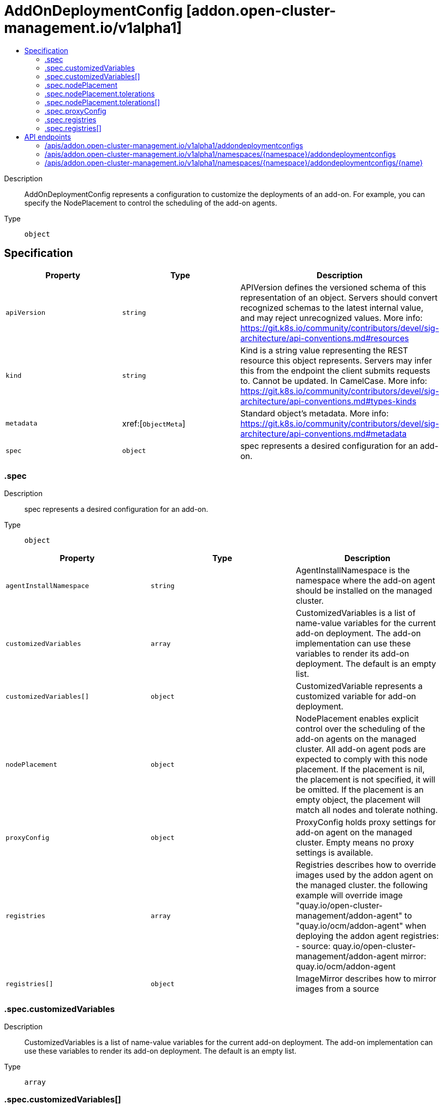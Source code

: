 // Automatically generated by 'openshift-apidocs-gen'. Do not edit.
:_content-type: ASSEMBLY
[id="addondeploymentconfig-addon-open-cluster-management-io-v1alpha1"]
= AddOnDeploymentConfig [addon.open-cluster-management.io/v1alpha1]
:toc: macro
:toc-title:

toc::[]


Description::
+
--
AddOnDeploymentConfig represents a configuration to customize the deployments of an add-on. For example, you can specify the NodePlacement to control the scheduling of the add-on agents.
--

Type::
  `object`



== Specification

[cols="1,1,1",options="header"]
|===
| Property | Type | Description

| `apiVersion`
| `string`
| APIVersion defines the versioned schema of this representation of an object. Servers should convert recognized schemas to the latest internal value, and may reject unrecognized values. More info: https://git.k8s.io/community/contributors/devel/sig-architecture/api-conventions.md#resources

| `kind`
| `string`
| Kind is a string value representing the REST resource this object represents. Servers may infer this from the endpoint the client submits requests to. Cannot be updated. In CamelCase. More info: https://git.k8s.io/community/contributors/devel/sig-architecture/api-conventions.md#types-kinds

| `metadata`
| xref:[`ObjectMeta`]
| Standard object's metadata. More info: https://git.k8s.io/community/contributors/devel/sig-architecture/api-conventions.md#metadata

| `spec`
| `object`
| spec represents a desired configuration for an add-on.

|===
=== .spec
Description::
+
--
spec represents a desired configuration for an add-on.
--

Type::
  `object`




[cols="1,1,1",options="header"]
|===
| Property | Type | Description

| `agentInstallNamespace`
| `string`
| AgentInstallNamespace is the namespace where the add-on agent should be installed on the managed cluster.

| `customizedVariables`
| `array`
| CustomizedVariables is a list of name-value variables for the current add-on deployment. The add-on implementation can use these variables to render its add-on deployment. The default is an empty list.

| `customizedVariables[]`
| `object`
| CustomizedVariable represents a customized variable for add-on deployment.

| `nodePlacement`
| `object`
| NodePlacement enables explicit control over the scheduling of the add-on agents on the managed cluster. All add-on agent pods are expected to comply with this node placement. If the placement is nil, the placement is not specified, it will be omitted. If the placement is an empty object, the placement will match all nodes and tolerate nothing.

| `proxyConfig`
| `object`
| ProxyConfig holds proxy settings for add-on agent on the managed cluster. Empty means no proxy settings is available.

| `registries`
| `array`
| Registries describes how to override images used by the addon agent on the managed cluster. the following example will override image "quay.io/open-cluster-management/addon-agent" to "quay.io/ocm/addon-agent" when deploying the addon agent 
 registries: - source: quay.io/open-cluster-management/addon-agent mirror: quay.io/ocm/addon-agent

| `registries[]`
| `object`
| ImageMirror describes how to mirror images from a source

|===
=== .spec.customizedVariables
Description::
+
--
CustomizedVariables is a list of name-value variables for the current add-on deployment. The add-on implementation can use these variables to render its add-on deployment. The default is an empty list.
--

Type::
  `array`




=== .spec.customizedVariables[]
Description::
+
--
CustomizedVariable represents a customized variable for add-on deployment.
--

Type::
  `object`

Required::
  - `name`



[cols="1,1,1",options="header"]
|===
| Property | Type | Description

| `name`
| `string`
| Name of this variable.

| `value`
| `string`
| Value of this variable.

|===
=== .spec.nodePlacement
Description::
+
--
NodePlacement enables explicit control over the scheduling of the add-on agents on the managed cluster. All add-on agent pods are expected to comply with this node placement. If the placement is nil, the placement is not specified, it will be omitted. If the placement is an empty object, the placement will match all nodes and tolerate nothing.
--

Type::
  `object`




[cols="1,1,1",options="header"]
|===
| Property | Type | Description

| `nodeSelector`
| `object (string)`
| NodeSelector defines which Nodes the Pods are scheduled on. If the selector is an empty list, it will match all nodes. The default is an empty list.

| `tolerations`
| `array`
| Tolerations is attached by pods to tolerate any taint that matches the triple <key,value,effect> using the matching operator <operator>. If the tolerations is an empty list, it will tolerate nothing. The default is an empty list.

| `tolerations[]`
| `object`
| The pod this Toleration is attached to tolerates any taint that matches the triple <key,value,effect> using the matching operator <operator>.

|===
=== .spec.nodePlacement.tolerations
Description::
+
--
Tolerations is attached by pods to tolerate any taint that matches the triple <key,value,effect> using the matching operator <operator>. If the tolerations is an empty list, it will tolerate nothing. The default is an empty list.
--

Type::
  `array`




=== .spec.nodePlacement.tolerations[]
Description::
+
--
The pod this Toleration is attached to tolerates any taint that matches the triple <key,value,effect> using the matching operator <operator>.
--

Type::
  `object`




[cols="1,1,1",options="header"]
|===
| Property | Type | Description

| `effect`
| `string`
| Effect indicates the taint effect to match. Empty means match all taint effects. When specified, allowed values are NoSchedule, PreferNoSchedule and NoExecute.

| `key`
| `string`
| Key is the taint key that the toleration applies to. Empty means match all taint keys. If the key is empty, operator must be Exists; this combination means to match all values and all keys.

| `operator`
| `string`
| Operator represents a key's relationship to the value. Valid operators are Exists and Equal. Defaults to Equal. Exists is equivalent to wildcard for value, so that a pod can tolerate all taints of a particular category.

| `tolerationSeconds`
| `integer`
| TolerationSeconds represents the period of time the toleration (which must be of effect NoExecute, otherwise this field is ignored) tolerates the taint. By default, it is not set, which means tolerate the taint forever (do not evict). Zero and negative values will be treated as 0 (evict immediately) by the system.

| `value`
| `string`
| Value is the taint value the toleration matches to. If the operator is Exists, the value should be empty, otherwise just a regular string.

|===
=== .spec.proxyConfig
Description::
+
--
ProxyConfig holds proxy settings for add-on agent on the managed cluster. Empty means no proxy settings is available.
--

Type::
  `object`




[cols="1,1,1",options="header"]
|===
| Property | Type | Description

| `caBundle`
| `string`
| CABundle is a CA certificate bundle to verify the proxy server. And it's only useful when HTTPSProxy is set and a HTTPS proxy server is specified.

| `httpProxy`
| `string`
| HTTPProxy is the URL of the proxy for HTTP requests

| `httpsProxy`
| `string`
| HTTPSProxy is the URL of the proxy for HTTPS requests

| `noProxy`
| `string`
| NoProxy is a comma-separated list of hostnames and/or CIDRs and/or IPs for which the proxy should not be used.

|===
=== .spec.registries
Description::
+
--
Registries describes how to override images used by the addon agent on the managed cluster. the following example will override image "quay.io/open-cluster-management/addon-agent" to "quay.io/ocm/addon-agent" when deploying the addon agent 
 registries: - source: quay.io/open-cluster-management/addon-agent mirror: quay.io/ocm/addon-agent
--

Type::
  `array`




=== .spec.registries[]
Description::
+
--
ImageMirror describes how to mirror images from a source
--

Type::
  `object`

Required::
  - `mirror`



[cols="1,1,1",options="header"]
|===
| Property | Type | Description

| `mirror`
| `string`
| Mirror is the mirrored registry of the Source. Will be ignored if Mirror is empty.

| `source`
| `string`
| Source is the source registry. All image registries will be replaced by Mirror if Source is empty.

|===

== API endpoints

The following API endpoints are available:

* `/apis/addon.open-cluster-management.io/v1alpha1/addondeploymentconfigs`
- `GET`: list objects of kind AddOnDeploymentConfig
* `/apis/addon.open-cluster-management.io/v1alpha1/namespaces/{namespace}/addondeploymentconfigs`
- `DELETE`: delete collection of AddOnDeploymentConfig
- `GET`: list objects of kind AddOnDeploymentConfig
- `POST`: create an AddOnDeploymentConfig
* `/apis/addon.open-cluster-management.io/v1alpha1/namespaces/{namespace}/addondeploymentconfigs/{name}`
- `DELETE`: delete an AddOnDeploymentConfig
- `GET`: read the specified AddOnDeploymentConfig
- `PATCH`: partially update the specified AddOnDeploymentConfig
- `PUT`: replace the specified AddOnDeploymentConfig


=== /apis/addon.open-cluster-management.io/v1alpha1/addondeploymentconfigs



HTTP method::
  `GET`

Description::
  list objects of kind AddOnDeploymentConfig


.HTTP responses
[cols="1,1",options="header"]
|===
| HTTP code | Reponse body
| 200 - OK
| xref:../objects/index.adoc#io.open-cluster-management.addon.v1alpha1.AddOnDeploymentConfigList[`AddOnDeploymentConfigList`] schema
| 401 - Unauthorized
| Empty
|===


=== /apis/addon.open-cluster-management.io/v1alpha1/namespaces/{namespace}/addondeploymentconfigs



HTTP method::
  `DELETE`

Description::
  delete collection of AddOnDeploymentConfig




.HTTP responses
[cols="1,1",options="header"]
|===
| HTTP code | Reponse body
| 200 - OK
| `Status` schema
| 401 - Unauthorized
| Empty
|===

HTTP method::
  `GET`

Description::
  list objects of kind AddOnDeploymentConfig




.HTTP responses
[cols="1,1",options="header"]
|===
| HTTP code | Reponse body
| 200 - OK
| xref:../objects/index.adoc#io.open-cluster-management.addon.v1alpha1.AddOnDeploymentConfigList[`AddOnDeploymentConfigList`] schema
| 401 - Unauthorized
| Empty
|===

HTTP method::
  `POST`

Description::
  create an AddOnDeploymentConfig


.Query parameters
[cols="1,1,2",options="header"]
|===
| Parameter | Type | Description
| `dryRun`
| `string`
| When present, indicates that modifications should not be persisted. An invalid or unrecognized dryRun directive will result in an error response and no further processing of the request. Valid values are: - All: all dry run stages will be processed
| `fieldValidation`
| `string`
| fieldValidation instructs the server on how to handle objects in the request (POST/PUT/PATCH) containing unknown or duplicate fields. Valid values are: - Ignore: This will ignore any unknown fields that are silently dropped from the object, and will ignore all but the last duplicate field that the decoder encounters. This is the default behavior prior to v1.23. - Warn: This will send a warning via the standard warning response header for each unknown field that is dropped from the object, and for each duplicate field that is encountered. The request will still succeed if there are no other errors, and will only persist the last of any duplicate fields. This is the default in v1.23+ - Strict: This will fail the request with a BadRequest error if any unknown fields would be dropped from the object, or if any duplicate fields are present. The error returned from the server will contain all unknown and duplicate fields encountered.
|===

.Body parameters
[cols="1,1,2",options="header"]
|===
| Parameter | Type | Description
| `body`
| xref:../addon_open-cluster-management_io/addondeploymentconfig-addon-open-cluster-management-io-v1alpha1.adoc#addondeploymentconfig-addon-open-cluster-management-io-v1alpha1[`AddOnDeploymentConfig`] schema
| 
|===

.HTTP responses
[cols="1,1",options="header"]
|===
| HTTP code | Reponse body
| 200 - OK
| xref:../addon_open-cluster-management_io/addondeploymentconfig-addon-open-cluster-management-io-v1alpha1.adoc#addondeploymentconfig-addon-open-cluster-management-io-v1alpha1[`AddOnDeploymentConfig`] schema
| 201 - Created
| xref:../addon_open-cluster-management_io/addondeploymentconfig-addon-open-cluster-management-io-v1alpha1.adoc#addondeploymentconfig-addon-open-cluster-management-io-v1alpha1[`AddOnDeploymentConfig`] schema
| 202 - Accepted
| xref:../addon_open-cluster-management_io/addondeploymentconfig-addon-open-cluster-management-io-v1alpha1.adoc#addondeploymentconfig-addon-open-cluster-management-io-v1alpha1[`AddOnDeploymentConfig`] schema
| 401 - Unauthorized
| Empty
|===


=== /apis/addon.open-cluster-management.io/v1alpha1/namespaces/{namespace}/addondeploymentconfigs/{name}

.Global path parameters
[cols="1,1,2",options="header"]
|===
| Parameter | Type | Description
| `name`
| `string`
| name of the AddOnDeploymentConfig
|===


HTTP method::
  `DELETE`

Description::
  delete an AddOnDeploymentConfig


.Query parameters
[cols="1,1,2",options="header"]
|===
| Parameter | Type | Description
| `dryRun`
| `string`
| When present, indicates that modifications should not be persisted. An invalid or unrecognized dryRun directive will result in an error response and no further processing of the request. Valid values are: - All: all dry run stages will be processed
|===


.HTTP responses
[cols="1,1",options="header"]
|===
| HTTP code | Reponse body
| 200 - OK
| `Status` schema
| 202 - Accepted
| `Status` schema
| 401 - Unauthorized
| Empty
|===

HTTP method::
  `GET`

Description::
  read the specified AddOnDeploymentConfig




.HTTP responses
[cols="1,1",options="header"]
|===
| HTTP code | Reponse body
| 200 - OK
| xref:../addon_open-cluster-management_io/addondeploymentconfig-addon-open-cluster-management-io-v1alpha1.adoc#addondeploymentconfig-addon-open-cluster-management-io-v1alpha1[`AddOnDeploymentConfig`] schema
| 401 - Unauthorized
| Empty
|===

HTTP method::
  `PATCH`

Description::
  partially update the specified AddOnDeploymentConfig


.Query parameters
[cols="1,1,2",options="header"]
|===
| Parameter | Type | Description
| `dryRun`
| `string`
| When present, indicates that modifications should not be persisted. An invalid or unrecognized dryRun directive will result in an error response and no further processing of the request. Valid values are: - All: all dry run stages will be processed
| `fieldValidation`
| `string`
| fieldValidation instructs the server on how to handle objects in the request (POST/PUT/PATCH) containing unknown or duplicate fields. Valid values are: - Ignore: This will ignore any unknown fields that are silently dropped from the object, and will ignore all but the last duplicate field that the decoder encounters. This is the default behavior prior to v1.23. - Warn: This will send a warning via the standard warning response header for each unknown field that is dropped from the object, and for each duplicate field that is encountered. The request will still succeed if there are no other errors, and will only persist the last of any duplicate fields. This is the default in v1.23+ - Strict: This will fail the request with a BadRequest error if any unknown fields would be dropped from the object, or if any duplicate fields are present. The error returned from the server will contain all unknown and duplicate fields encountered.
|===


.HTTP responses
[cols="1,1",options="header"]
|===
| HTTP code | Reponse body
| 200 - OK
| xref:../addon_open-cluster-management_io/addondeploymentconfig-addon-open-cluster-management-io-v1alpha1.adoc#addondeploymentconfig-addon-open-cluster-management-io-v1alpha1[`AddOnDeploymentConfig`] schema
| 401 - Unauthorized
| Empty
|===

HTTP method::
  `PUT`

Description::
  replace the specified AddOnDeploymentConfig


.Query parameters
[cols="1,1,2",options="header"]
|===
| Parameter | Type | Description
| `dryRun`
| `string`
| When present, indicates that modifications should not be persisted. An invalid or unrecognized dryRun directive will result in an error response and no further processing of the request. Valid values are: - All: all dry run stages will be processed
| `fieldValidation`
| `string`
| fieldValidation instructs the server on how to handle objects in the request (POST/PUT/PATCH) containing unknown or duplicate fields. Valid values are: - Ignore: This will ignore any unknown fields that are silently dropped from the object, and will ignore all but the last duplicate field that the decoder encounters. This is the default behavior prior to v1.23. - Warn: This will send a warning via the standard warning response header for each unknown field that is dropped from the object, and for each duplicate field that is encountered. The request will still succeed if there are no other errors, and will only persist the last of any duplicate fields. This is the default in v1.23+ - Strict: This will fail the request with a BadRequest error if any unknown fields would be dropped from the object, or if any duplicate fields are present. The error returned from the server will contain all unknown and duplicate fields encountered.
|===

.Body parameters
[cols="1,1,2",options="header"]
|===
| Parameter | Type | Description
| `body`
| xref:../addon_open-cluster-management_io/addondeploymentconfig-addon-open-cluster-management-io-v1alpha1.adoc#addondeploymentconfig-addon-open-cluster-management-io-v1alpha1[`AddOnDeploymentConfig`] schema
| 
|===

.HTTP responses
[cols="1,1",options="header"]
|===
| HTTP code | Reponse body
| 200 - OK
| xref:../addon_open-cluster-management_io/addondeploymentconfig-addon-open-cluster-management-io-v1alpha1.adoc#addondeploymentconfig-addon-open-cluster-management-io-v1alpha1[`AddOnDeploymentConfig`] schema
| 201 - Created
| xref:../addon_open-cluster-management_io/addondeploymentconfig-addon-open-cluster-management-io-v1alpha1.adoc#addondeploymentconfig-addon-open-cluster-management-io-v1alpha1[`AddOnDeploymentConfig`] schema
| 401 - Unauthorized
| Empty
|===



